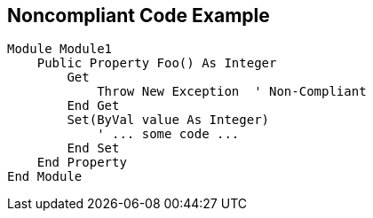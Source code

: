 == Noncompliant Code Example

----
Module Module1
    Public Property Foo() As Integer
        Get
            Throw New Exception  ' Non-Compliant
        End Get
        Set(ByVal value As Integer)
            ' ... some code ...
        End Set
    End Property
End Module
----
